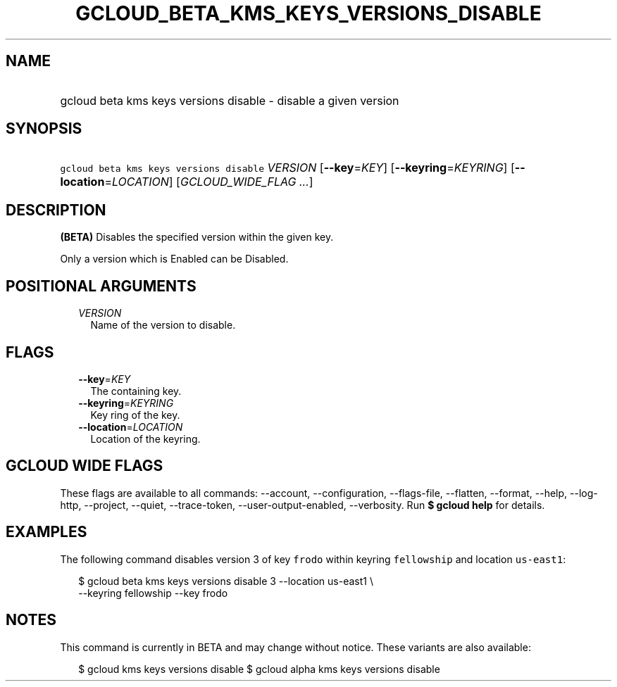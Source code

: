 
.TH "GCLOUD_BETA_KMS_KEYS_VERSIONS_DISABLE" 1



.SH "NAME"
.HP
gcloud beta kms keys versions disable \- disable a given version



.SH "SYNOPSIS"
.HP
\f5gcloud beta kms keys versions disable\fR \fIVERSION\fR [\fB\-\-key\fR=\fIKEY\fR] [\fB\-\-keyring\fR=\fIKEYRING\fR] [\fB\-\-location\fR=\fILOCATION\fR] [\fIGCLOUD_WIDE_FLAG\ ...\fR]



.SH "DESCRIPTION"

\fB(BETA)\fR Disables the specified version within the given key.

Only a version which is Enabled can be Disabled.



.SH "POSITIONAL ARGUMENTS"

.RS 2m
.TP 2m
\fIVERSION\fR
Name of the version to disable.


.RE
.sp

.SH "FLAGS"

.RS 2m
.TP 2m
\fB\-\-key\fR=\fIKEY\fR
The containing key.

.TP 2m
\fB\-\-keyring\fR=\fIKEYRING\fR
Key ring of the key.

.TP 2m
\fB\-\-location\fR=\fILOCATION\fR
Location of the keyring.


.RE
.sp

.SH "GCLOUD WIDE FLAGS"

These flags are available to all commands: \-\-account, \-\-configuration,
\-\-flags\-file, \-\-flatten, \-\-format, \-\-help, \-\-log\-http, \-\-project,
\-\-quiet, \-\-trace\-token, \-\-user\-output\-enabled, \-\-verbosity. Run \fB$
gcloud help\fR for details.



.SH "EXAMPLES"

The following command disables version 3 of key \f5frodo\fR within keyring
\f5fellowship\fR and location \f5us\-east1\fR:

.RS 2m
$ gcloud beta kms keys versions disable 3 \-\-location us\-east1 \e
    \-\-keyring fellowship \-\-key frodo
.RE



.SH "NOTES"

This command is currently in BETA and may change without notice. These variants
are also available:

.RS 2m
$ gcloud kms keys versions disable
$ gcloud alpha kms keys versions disable
.RE

